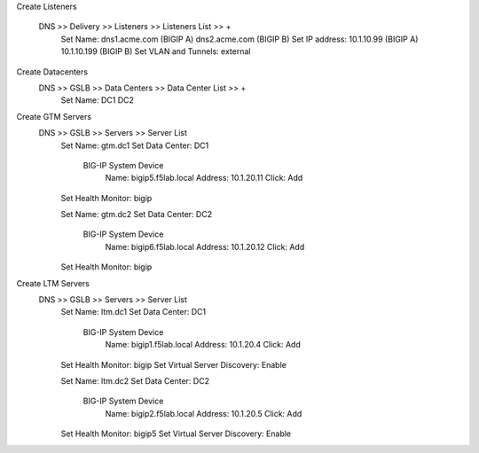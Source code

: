 
Create Listeners 

    DNS >> Delivery >> Listeners >> Listeners List >> +
        Set Name:                dns1.acme.com (BIGIP A)     dns2.acme.com (BIGIP B)
        Set IP address:          10.1.10.99 (BIGIP A)        10.1.10.199 (BIGIP B)
        Set VLAN and Tunnels:    external

Create Datacenters
    DNS >> GSLB >> Data Centers >> Data Center List >> +
        Set Name:       DC1     DC2

Create GTM Servers
    DNS >> GSLB >> Servers >> Server List
        Set Name: gtm.dc1
        Set Data Center: DC1

            BIG-IP System Device
                Name: bigip5.f5lab.local
                Address: 10.1.20.11
                Click: Add

        Set Health Monitor: bigip


        Set Name: gtm.dc2
        Set Data Center: DC2

            BIG-IP System Device
                Name: bigip6.f5lab.local
                Address: 10.1.20.12
                Click: Add

        Set Health Monitor: bigip

Create LTM Servers        
    DNS >> GSLB >> Servers >> Server List
        Set Name: ltm.dc1
        Set Data Center: DC1

            BIG-IP System Device
                Name: bigip1.f5lab.local
                Address: 10.1.20.4
                Click: Add

        Set Health Monitor: bigip
        Set Virtual Server Discovery: Enable


        Set Name: ltm.dc2
        Set Data Center: DC2

            BIG-IP System Device
                Name: bigip2.f5lab.local
                Address: 10.1.20.5
                Click: Add

        Set Health Monitor: bigip5
        Set Virtual Server Discovery: Enable